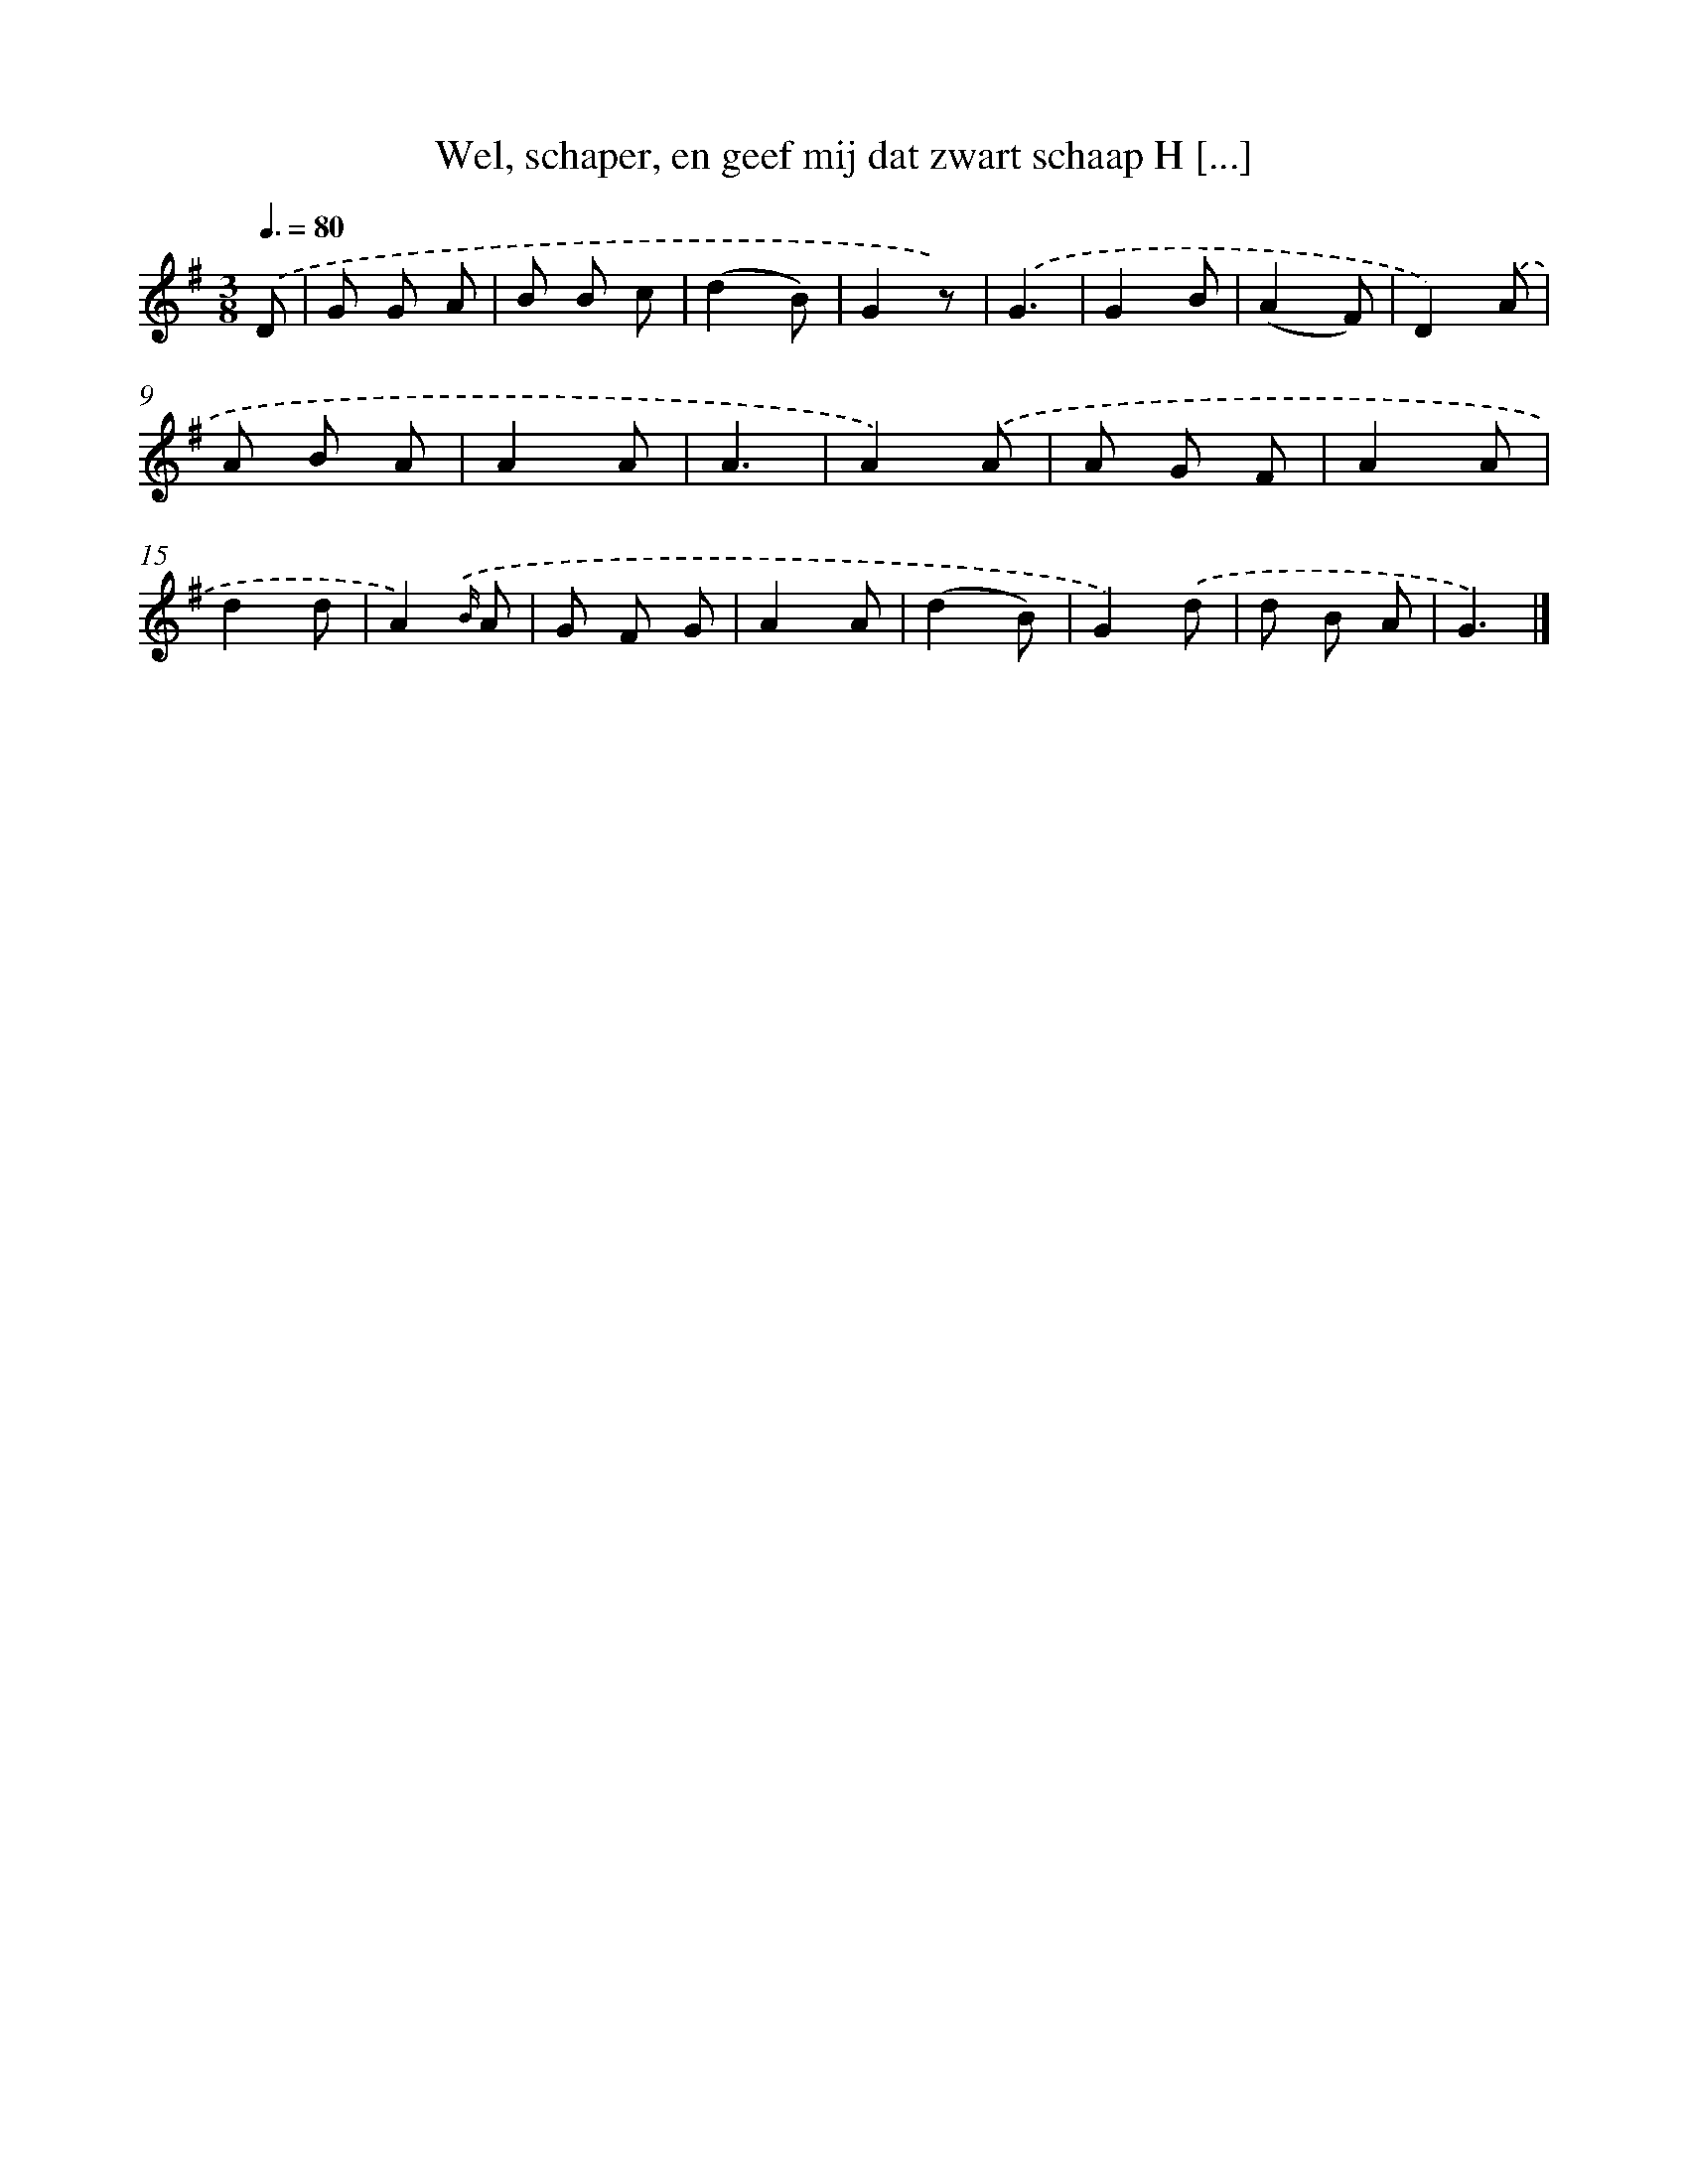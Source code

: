 X: 9595
T: Wel, schaper, en geef mij dat zwart schaap H [...]
%%abc-version 2.0
%%abcx-abcm2ps-target-version 5.9.1 (29 Sep 2008)
%%abc-creator hum2abc beta
%%abcx-conversion-date 2018/11/01 14:36:57
%%humdrum-veritas 1295551824
%%humdrum-veritas-data 341509004
%%continueall 1
%%barnumbers 0
L: 1/8
M: 3/8
Q: 3/8=80
K: G clef=treble
.('D [I:setbarnb 1]|
G G A |
B B c |
(d2B) |
G2z) |
.('G3 |
G2B |
(A2F) |
D2).('A |
A B A |
A2A |
A3 |
A2).('A |
A G F |
A2A |
d2d |
A2){.('B/} A |
G F G |
A2A |
(d2B) |
G2).('d |
d B A |
G3) |]
